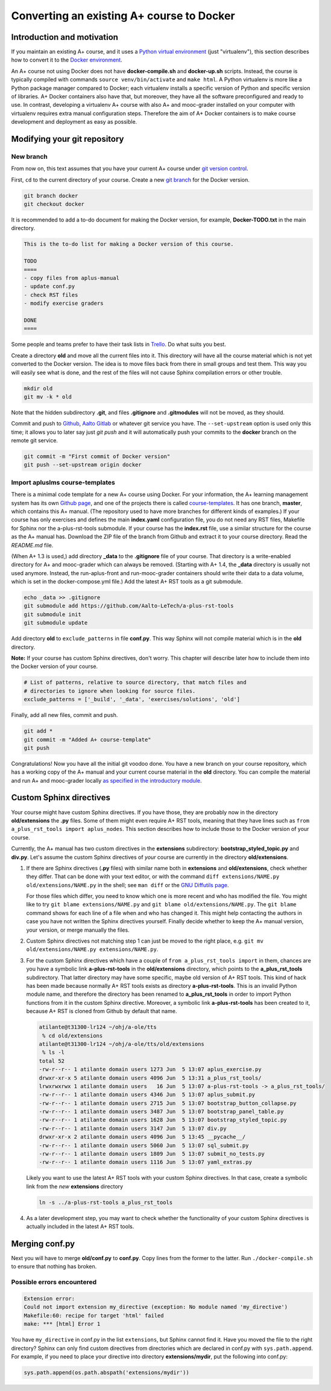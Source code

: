Converting an existing A+ course to Docker
==========================================

Introduction and motivation
---------------------------

If you maintain an existing A+ course, and it uses a `Python virtual
environment <https://docs.python.org/3/tutorial/venv.html>`_ (just
"virtualenv"), this section describes how to convert it to the `Docker
environment <../m01_introduction/05_docker>`_.

An A+ course not using Docker does not have **docker-compile.sh** and
**docker-up.sh** scripts. Instead, the course is typically compiled with
commands ``source venv/bin/activate`` and ``make html``. A Python virtualenv is
more like a Python package manager compared to Docker; each virtualenv installs
a specific version of Python and specific version of libraries. A+ Docker
containers also have that, but moreover, they have all the software
preconfigured and ready to use. In contrast, developing a virtualenv A+ course
with also A+ and mooc-grader installed on your computer with virtualenv requires
extra manual configuration steps. Therefore the aim of A+ Docker containers is
to make course development and deployment as easy as possible.

Modifying your git repository
-----------------------------

New branch
..........

From now on, this text assumes that you have your current A+ course under
`git version control <../m01_introduction/04_git>`_.

First, ``cd`` to the current directory of your course. Create a new `git branch
<https://git-scm.com/book/en/v2/Git-Branching-Basic-Branching-and-Merging>`_
for the Docker version.

.. code-block:: sh

    git branch docker
    git checkout docker

It is recommended to add a to-do document for making the Docker version, for
example, **Docker-TODO.txt** in the main directory.

.. code-block:: none

    This is the to-do list for making a Docker version of this course.

    TODO
    ====
    - copy files from aplus-manual
    - update conf.py
    - check RST files
    - modify exercise graders

    DONE
    ====

Some people and teams prefer to have their task lists in `Trello
<https://trello.com/>`_. Do what suits you best.

Create a directory **old** and move all the current files into it. This
directory will have all the course material which is not yet converted to the
Docker version. The idea is to move files back from there in small groups and
test them. This way you will easily see what is done, and the rest of the files
will not cause Sphinx compilation errors or other trouble.

.. code-block:: none

    mkdir old
    git mv -k * old

Note that the hidden subdirectory **.git**, and files **.gitignore** and
**.gitmodules** will not be moved, as they should.

Commit and push to `Github <https://github.com/>`_, `Aalto Gitlab
<https://version.aalto.fi/>`_ or whatever git service you have. The
``--set-upstream`` option is used only this time; it allows you to later say
just `git push` and it will automatically push your commits to the **docker**
branch on the remote git service.

.. code-block:: none

    git commit -m "First commit of Docker version"
    git push --set-upstream origin docker

Import apluslms course-templates
................................

There is a minimal code template for a new A+ course using Docker. For your
information, the A+ learning management system has its own
`Github page <https://github.com/apluslms>`_, and one of the projects there is
called `course-templates <https://github.com/apluslms/course-templates>`_.
It has one branch, **master**, which contains this A+ manual. (The repository
used to have more branches for different kinds of examples.)
If your course has only exercises and defines the main **index.yaml**
configuration file, you do not need any RST files, Makefile for Sphinx nor
the a-plus-rst-tools submodule.
If your course has the **index.rst** file, use a similar structure for the course
as the A+ manual has. Download the ZIP file of the branch from Github and extract it to
your course directory. Read the *README.md* file.

(When A+ 1.3 is used,) add directory **_data** to the **.gitignore** file of your course. That
directory is a write-enabled directory for A+ and mooc-grader which can always
be removed. (Starting with A+ 1.4, the **_data** directory is usually not used
anymore. Instead, the run-aplus-front and run-mooc-grader containers should
write their data to a data volume, which is set in the docker-compose.yml file.)
Add the latest A+ RST tools as a git submodule.

.. code-block:: none

    echo _data >> .gitignore
    git submodule add https://github.com/Aalto-LeTech/a-plus-rst-tools
    git submodule init
    git submodule update

Add directory **old** to ``exclude_patterns`` in file **conf.py**. This way
Sphinx will not compile material which is in the **old** directory.

**Note:** If your course has custom Sphinx directives, don't worry. This chapter
will describe later how to include them into the Docker version of your course.

.. code-block:: python

    # List of patterns, relative to source directory, that match files and
    # directories to ignore when looking for source files.
    exclude_patterns = ['_build', '_data', 'exercises/solutions', 'old']

Finally, add all new files, commit and push.

.. code-block:: python

    git add *
    git commit -m "Added A+ course-template"
    git push

Congratulations! Now you have all the initial git voodoo done. You have a new
branch on your course repository, which has a working copy of the A+ manual and
your current course material in the **old** directory. You can compile the
material and run A+ and mooc-grader locally `as specified in the introductory
module <../m01_introduction/02_rst.html#workflow-for-editing-rst-files>`_.

Custom Sphinx directives
------------------------

Your course might have custom Sphinx directives. If you have those, they are
probably now in the directory **old/extensions** the **.py** files. Some of them
might even require A+ RST tools, meaning that they have lines such as ``from
a_plus_rst_tools import aplus_nodes``. This section describes how to include
those to the Docker version of your course.

Currently, the A+ manual has two custom directives in the **extensions**
subdirectory: **bootstrap_styled_topic.py** and **div.py**. Let's assume the
custom Sphinx directives of *your* course are currently in the directory
**old/extensions**.

1. If there are Sphinx directives (**.py** files) with similar name both in
   **extensions** and **old/extensions**, check whether they differ. That can
   be done with your text editor, or with the command
   ``diff extensions/NAME.py old/extensions/NAME.py`` in the shell; see
   ``man diff`` or the `GNU Diffutils page
   <https://www.gnu.org/software/diffutils/>`_.

   For those files which differ, you need to know which one is more recent
   and who has modified the file. You might like to try
   ``git blame extensions/NAME.py`` and ``git blame old/extensions/NAME.py``.
   The ``git blame`` command shows for each line of a file when and who has
   changed it. This might help contacting the authors in case you have not
   written the Sphinx directives yourself. Finally decide whether to keep
   the A+ manual version, your version, or merge manually the files.

2. Custom Sphinx directives not matching step 1 can just be moved to the
   right place, e.g. ``git mv old/extensions/NAME.py extensions/NAME.py``.

3. For the custom Sphinx directives which have a couple of
   ``from a_plus_rst_tools import`` in them, chances are you have a symbolic
   link **a-plus-rst-tools** in the
   **old/extensions** directory, which points to the **a_plus_rst_tools**
   subdirectory. That latter directory may have some specific, maybe old
   version of A+ RST tools. This kind of hack has been made because normally
   A+ RST tools exists as directory **a-plus-rst-tools**. This is an invalid
   Python module name, and therefore the directory has been renamed to
   **a_plus_rst_tools** in order to import Python functions from it in the
   custom Sphinx directive. Moreover, a symbolic link **a-plus-rst-tools** has
   been created to it, because A+ RST is cloned from Github by default that
   name.

   .. code-block:: none

       atilante@t31300-lr124 ~/ohj/a-ole/tts
        % cd old/extensions
       atilante@t31300-lr124 ~/ohj/a-ole/tts/old/extensions
        % ls -l
       total 52
       -rw-r--r-- 1 atilante domain users 1273 Jun  5 13:07 aplus_exercise.py
       drwxr-xr-x 5 atilante domain users 4096 Jun  5 13:31 a_plus_rst_tools/
       lrwxrwxrwx 1 atilante domain users   16 Jun  5 13:07 a-plus-rst-tools -> a_plus_rst_tools/
       -rw-r--r-- 1 atilante domain users 4346 Jun  5 13:07 aplus_submit.py
       -rw-r--r-- 1 atilante domain users 2715 Jun  5 13:07 bootstrap_button_collapse.py
       -rw-r--r-- 1 atilante domain users 3487 Jun  5 13:07 bootstrap_panel_table.py
       -rw-r--r-- 1 atilante domain users 1628 Jun  5 13:07 bootstrap_styled_topic.py
       -rw-r--r-- 1 atilante domain users 3147 Jun  5 13:07 div.py
       drwxr-xr-x 2 atilante domain users 4096 Jun  5 13:45 __pycache__/
       -rw-r--r-- 1 atilante domain users 5060 Jun  5 13:07 sql_submit.py
       -rw-r--r-- 1 atilante domain users 1809 Jun  5 13:07 submit_no_tests.py
       -rw-r--r-- 1 atilante domain users 1116 Jun  5 13:07 yaml_extras.py

   Likely you want to use the latest A+ RST tools with your custom Sphinx
   directives. In that case, create a symbolic link from the *new*
   **extensions** directory

   .. code-block:: none

      ln -s ../a-plus-rst-tools a_plus_rst_tools

4. As a later development step, you may want to check whether the functionality
   of your custom Sphinx directives is actually included in the latest A+ RST
   tools.

Merging conf.py
---------------

Next you will have to merge **old/conf.py** to **conf.py**. Copy lines from
the former to the latter. Run ``./docker-compile.sh`` to ensure that nothing
has broken.

Possible errors encountered
...........................

.. code-block:: none

  Extension error:
  Could not import extension my_directive (exception: No module named 'my_directive')
  Makefile:60: recipe for target 'html' failed
  make: *** [html] Error 1

You have ``my_directive`` in conf.py in the list ``extensions``, but Sphinx
cannot find it. Have you moved the file to the right directory? Sphinx can
only find custom directives from directories which are declared in conf.py
with ``sys.path.append``. For example, if you need to place your directive
into directory **extensions/mydir**, put the following into conf.py:

.. code-block:: python

  sys.path.append(os.path.abspath('extensions/mydir'))
